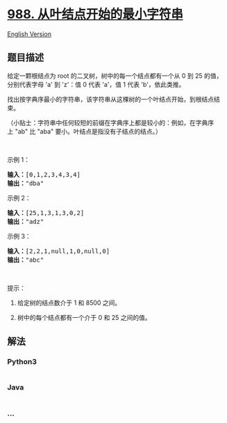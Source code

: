 * [[https://leetcode-cn.com/problems/smallest-string-starting-from-leaf][988.
从叶结点开始的最小字符串]]
  :PROPERTIES:
  :CUSTOM_ID: 从叶结点开始的最小字符串
  :END:
[[./solution/0900-0999/0988.Smallest String Starting From Leaf/README_EN.org][English
Version]]

** 题目描述
   :PROPERTIES:
   :CUSTOM_ID: 题目描述
   :END:

#+begin_html
  <!-- 这里写题目描述 -->
#+end_html

#+begin_html
  <p>
#+end_html

给定一颗根结点为 root 的二叉树，树中的每一个结点都有一个从 0
到 25 的值，分别代表字母 'a' 到 'z'：值 0
代表 'a'，值 1 代表 'b'，依此类推。

#+begin_html
  </p>
#+end_html

#+begin_html
  <p>
#+end_html

找出按字典序最小的字符串，该字符串从这棵树的一个叶结点开始，到根结点结束。

#+begin_html
  </p>
#+end_html

#+begin_html
  <p>
#+end_html

（小贴士：字符串中任何较短的前缀在字典序上都是较小的：例如，在字典序上 "ab"
比 "aba" 要小。叶结点是指没有子结点的结点。）

#+begin_html
  </p>
#+end_html

#+begin_html
  <p>
#+end_html

 

#+begin_html
  </p>
#+end_html

#+begin_html
  <ol>
#+end_html

#+begin_html
  </ol>
#+end_html

#+begin_html
  <p>
#+end_html

示例 1：

#+begin_html
  </p>
#+end_html

#+begin_html
  <p>
#+end_html

#+begin_html
  </p>
#+end_html

#+begin_html
  <pre><strong>输入：</strong>[0,1,2,3,4,3,4]
  <strong>输出：</strong>&quot;dba&quot;
  </pre>
#+end_html

#+begin_html
  <p>
#+end_html

示例 2：

#+begin_html
  </p>
#+end_html

#+begin_html
  <p>
#+end_html

#+begin_html
  </p>
#+end_html

#+begin_html
  <pre><strong>输入：</strong>[25,1,3,1,3,0,2]
  <strong>输出：</strong>&quot;adz&quot;
  </pre>
#+end_html

#+begin_html
  <p>
#+end_html

示例 3：

#+begin_html
  </p>
#+end_html

#+begin_html
  <p>
#+end_html

#+begin_html
  </p>
#+end_html

#+begin_html
  <pre><strong>输入：</strong>[2,2,1,null,1,0,null,0]
  <strong>输出：</strong>&quot;abc&quot;
  </pre>
#+end_html

#+begin_html
  <p>
#+end_html

 

#+begin_html
  </p>
#+end_html

#+begin_html
  <p>
#+end_html

提示：

#+begin_html
  </p>
#+end_html

#+begin_html
  <ol>
#+end_html

#+begin_html
  <li>
#+end_html

给定树的结点数介于 1 和 8500 之间。

#+begin_html
  </li>
#+end_html

#+begin_html
  <li>
#+end_html

树中的每个结点都有一个介于 0 和 25 之间的值。

#+begin_html
  </li>
#+end_html

#+begin_html
  </ol>
#+end_html

** 解法
   :PROPERTIES:
   :CUSTOM_ID: 解法
   :END:

#+begin_html
  <!-- 这里可写通用的实现逻辑 -->
#+end_html

#+begin_html
  <!-- tabs:start -->
#+end_html

*** *Python3*
    :PROPERTIES:
    :CUSTOM_ID: python3
    :END:

#+begin_html
  <!-- 这里可写当前语言的特殊实现逻辑 -->
#+end_html

#+begin_src python
#+end_src

*** *Java*
    :PROPERTIES:
    :CUSTOM_ID: java
    :END:

#+begin_html
  <!-- 这里可写当前语言的特殊实现逻辑 -->
#+end_html

#+begin_src java
#+end_src

*** *...*
    :PROPERTIES:
    :CUSTOM_ID: section
    :END:
#+begin_example
#+end_example

#+begin_html
  <!-- tabs:end -->
#+end_html
